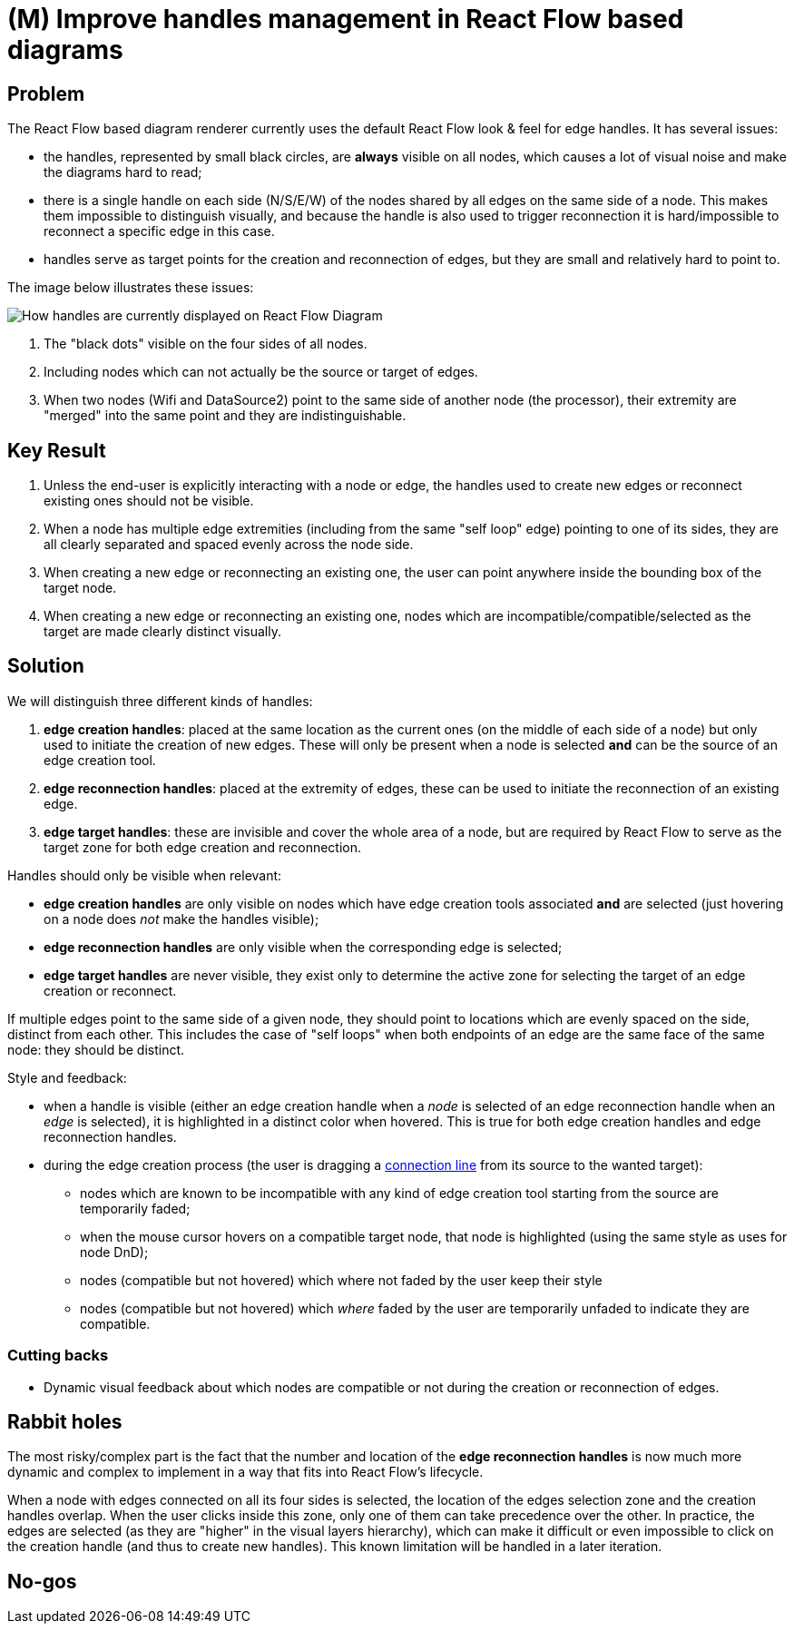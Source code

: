 = (M) Improve handles management in React Flow based diagrams

== Problem

The React Flow based diagram renderer currently uses the default React Flow look & feel for edge handles.
It has several issues:

- the handles, represented by small black circles, are **always** visible on all nodes, which causes a lot of visual noise and make the diagrams hard to read;
- there is a single handle on each side (N/S/E/W) of the nodes shared by all edges on the same side of a node.
This makes them impossible to distinguish visually, and because the handle is also used to trigger reconnection it is hard/impossible to reconnect a specific edge in this case.
- handles serve as target points for the creation and reconnection of edges, but they are small and relatively hard to point to.

The image below illustrates these issues:

image::images/handles_initial_state.png[How handles are currently displayed on React Flow Diagram]

1. The "black dots" visible on the four sides of all nodes.
2. Including nodes which can not actually be the source or target of edges.
3. When two nodes (Wifi and DataSource2) point to the same side of another node (the processor), their extremity are "merged" into the same point and they are indistinguishable.

== Key Result

1. Unless the end-user is explicitly interacting with a node or edge, the handles used to create new edges or reconnect existing ones should not be visible.
2. When a node has multiple edge extremities (including from the same "self loop" edge) pointing to one of its sides, they are all clearly separated and spaced evenly across the node side.
3. When creating a new edge or reconnecting an existing one, the user can point anywhere inside the bounding box of the target node.
4. When creating a new edge or reconnecting an existing one, nodes which are incompatible/compatible/selected as the target are made clearly distinct visually.

== Solution

We will distinguish three different kinds of handles:

1. *edge creation handles*: placed at the same location as the current ones (on the middle of each side of a node) but only used to initiate the creation of new edges.
These will only be present when a node is selected *and* can be the source of an edge creation tool.
2. *edge reconnection handles*: placed at the extremity of edges, these can be used to initiate the reconnection of an existing edge.
3. *edge target handles*: these are invisible and cover the whole area of a node, but are required by React Flow to serve as the target zone for both edge creation and reconnection.

Handles should only be visible when relevant:

- *edge creation handles* are only visible on nodes which have edge creation tools associated *and* are selected (just hovering on a node does _not_ make the handles visible);
- *edge reconnection handles* are only visible when the corresponding edge is selected;
- *edge target handles* are never visible, they exist only to determine the active zone for selecting the target of an edge creation or reconnect.

If multiple edges point to the same side of a given node,  they should point to locations which are evenly spaced on the side, distinct from each other.
This includes the case of "self loops" when both endpoints of an edge are the same face of the same node: they should be distinct.

Style and feedback:

* when a handle is visible (either an edge creation handle when a _node_ is selected of an edge reconnection handle when an _edge_ is selected), it is highlighted in a distinct color when hovered.
This is true for both edge creation handles and edge reconnection handles.
* during the edge creation process (the user is dragging a https://reactflow.dev/examples/edges/custom-connectionline[connection line] from its source to the wanted target):
** nodes which are known to be incompatible with any kind of edge creation tool starting from the source are temporarily faded;
** when the mouse cursor hovers on a compatible target node, that node is highlighted (using the same style as uses for node DnD);
** nodes (compatible but not hovered) which where not faded by the user keep their style
** nodes (compatible but not hovered) which _where_ faded by the user are temporarily unfaded to indicate they are compatible.

=== Cutting backs

- Dynamic visual feedback about which nodes are compatible or not during the creation or reconnection of edges.

== Rabbit holes

The most risky/complex part is the fact that the number and location of the *edge reconnection handles* is now much more dynamic and complex to implement in a way that fits into React Flow's lifecycle.

When a node with edges connected on all its four sides is selected, the location of the edges selection zone and the creation handles overlap.
When the user clicks inside this zone, only one of them can take precedence over the other.
In practice, the edges are selected (as they are "higher" in the visual layers hierarchy), which can make it difficult or even impossible to click on the creation handle (and thus to create new handles).
This known limitation will be handled in a later iteration.

== No-gos

